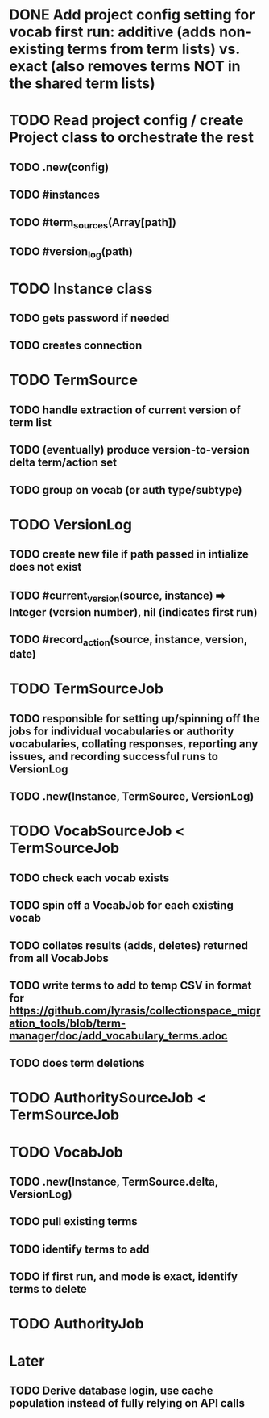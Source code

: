 * DONE Add project config setting for vocab first run: additive (adds non-existing terms from term lists) vs. exact (also removes terms NOT in the shared term lists)
:LOGBOOK:
- State "DONE"       from "TODO"       [2025-03-12 Wed 14:06]
- State "TODO"       from              [2025-03-12 Wed 14:03]
:END:

* TODO Read project config / create Project class to orchestrate the rest
** TODO .new(config)
** TODO #instances
** TODO #term_sources(Array[path])
** TODO #version_log(path)
* TODO Instance class
** TODO gets password if needed
** TODO creates connection
* TODO TermSource
** TODO handle extraction of current version of term list
** TODO (eventually) produce version-to-version delta term/action set
** TODO group on vocab (or auth type/subtype)
* TODO VersionLog
** TODO create new file if path passed in intialize does not exist
** TODO #current_version(source, instance) ➡️ Integer (version number), nil (indicates first run)
** TODO #record_action(source, instance, version, date)
* TODO TermSourceJob
** TODO responsible for setting up/spinning off the jobs for individual vocabularies or authority vocabularies, collating responses, reporting any issues, and recording successful runs to VersionLog
** TODO .new(Instance, TermSource, VersionLog)
* TODO VocabSourceJob < TermSourceJob
** TODO check each vocab exists
** TODO spin off a VocabJob for each existing vocab
** TODO collates results (adds, deletes) returned from all VocabJobs
** TODO write terms to add to temp CSV in format for https://github.com/lyrasis/collectionspace_migration_tools/blob/term-manager/doc/add_vocabulary_terms.adoc
** TODO does term deletions
* TODO AuthoritySourceJob < TermSourceJob
* TODO VocabJob
** TODO .new(Instance, TermSource.delta, VersionLog)
** TODO pull existing terms
** TODO identify terms to add
** TODO if first run, and mode is exact, identify terms to delete
* TODO AuthorityJob

* Later

** TODO Derive database login, use cache population instead of fully relying on API calls
